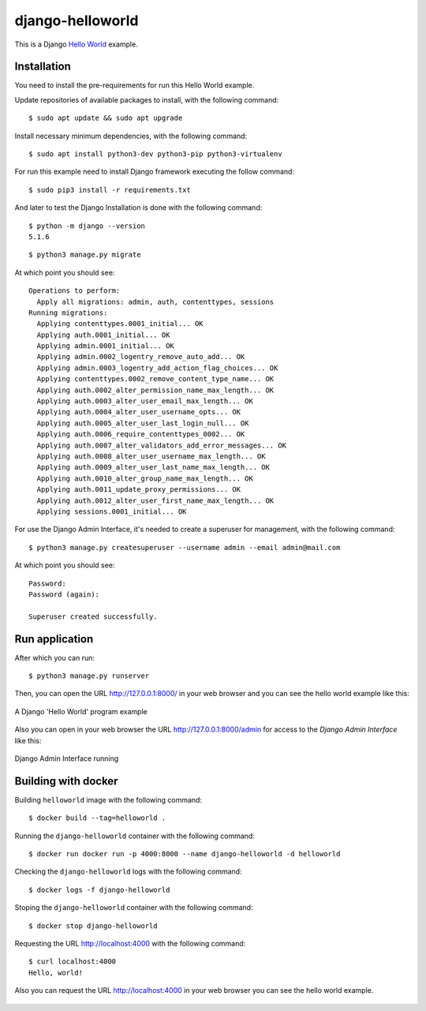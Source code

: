 =================
django-helloworld
=================

This is a Django `Hello World <https://en.wikipedia.org/wiki/%22Hello,_World!%22_program>`_ example.

Installation
============

You need to install the pre-requirements for run this Hello World example.

Update repositories of available packages to install, with
the following command:

::

  $ sudo apt update && sudo apt upgrade

Install necessary minimum dependencies, with the following command:

::

  $ sudo apt install python3-dev python3-pip python3-virtualenv

For run this example need to install Django framework
executing the follow command:

::

    $ sudo pip3 install -r requirements.txt

And later to test the Django Installation is done with the following command:

::

    $ python -m django --version
    5.1.6


::

    $ python3 manage.py migrate

At which point you should see:

::

    Operations to perform:
      Apply all migrations: admin, auth, contenttypes, sessions
    Running migrations:
      Applying contenttypes.0001_initial... OK
      Applying auth.0001_initial... OK
      Applying admin.0001_initial... OK
      Applying admin.0002_logentry_remove_auto_add... OK
      Applying admin.0003_logentry_add_action_flag_choices... OK
      Applying contenttypes.0002_remove_content_type_name... OK
      Applying auth.0002_alter_permission_name_max_length... OK
      Applying auth.0003_alter_user_email_max_length... OK
      Applying auth.0004_alter_user_username_opts... OK
      Applying auth.0005_alter_user_last_login_null... OK
      Applying auth.0006_require_contenttypes_0002... OK
      Applying auth.0007_alter_validators_add_error_messages... OK
      Applying auth.0008_alter_user_username_max_length... OK
      Applying auth.0009_alter_user_last_name_max_length... OK
      Applying auth.0010_alter_group_name_max_length... OK
      Applying auth.0011_update_proxy_permissions... OK
      Applying auth.0012_alter_user_first_name_max_length... OK
      Applying sessions.0001_initial... OK


For use the Django Admin Interface, it's needed to create a superuser 
for management, with the following command:

::

    $ python3 manage.py createsuperuser --username admin --email admin@mail.com

At which point you should see:

::

    Password:
    Password (again):

    Superuser created successfully.

Run application
===============

After which you can run::

    $ python3 manage.py runserver

Then, you can open the URL http://127.0.0.1:8000/ in your web browser and you can 
see the hello world example like this:

.. figure:: https://github.com/django-ve/django-helloworld/raw/master/docs/django_helloword.png
   :width: 315px
   :align: center
   :alt: A Django 'Hello World' program example

   A Django 'Hello World' program example

Also you can open in your web browser the URL http://127.0.0.1:8000/admin for access to 
the *Django Admin Interface* like this:

.. figure:: https://github.com/django-ve/django-helloworld/raw/master/docs/django_admin_interface_running.png
   :width: 315px
   :align: center
   :alt: Django Admin Interface running

   Django Admin Interface running

Building with docker
====================

Building ``helloworld`` image with the following command:

::

    $ docker build --tag=helloworld .


Running the ``django-helloworld`` container with the following command:

::

    $ docker run docker run -p 4000:8000 --name django-helloworld -d helloworld


Checking the ``django-helloworld`` logs with the following command:

::

    $ docker logs -f django-helloworld


Stoping the ``django-helloworld`` container with the following command:

::

    $ docker stop django-helloworld


Requesting the URL http://localhost:4000 with the following command:

::

    $ curl localhost:4000
    Hello, world!


Also you can request the URL http://localhost:4000 in your web browser
you can see the hello world example.

.. figure:: https://github.com/django-ve/django-helloworld/raw/master/docs/django_helloword_docker.png
   :width: 315px
   :align: center
   :alt: A Django 'Hello World' example from a Docker container
